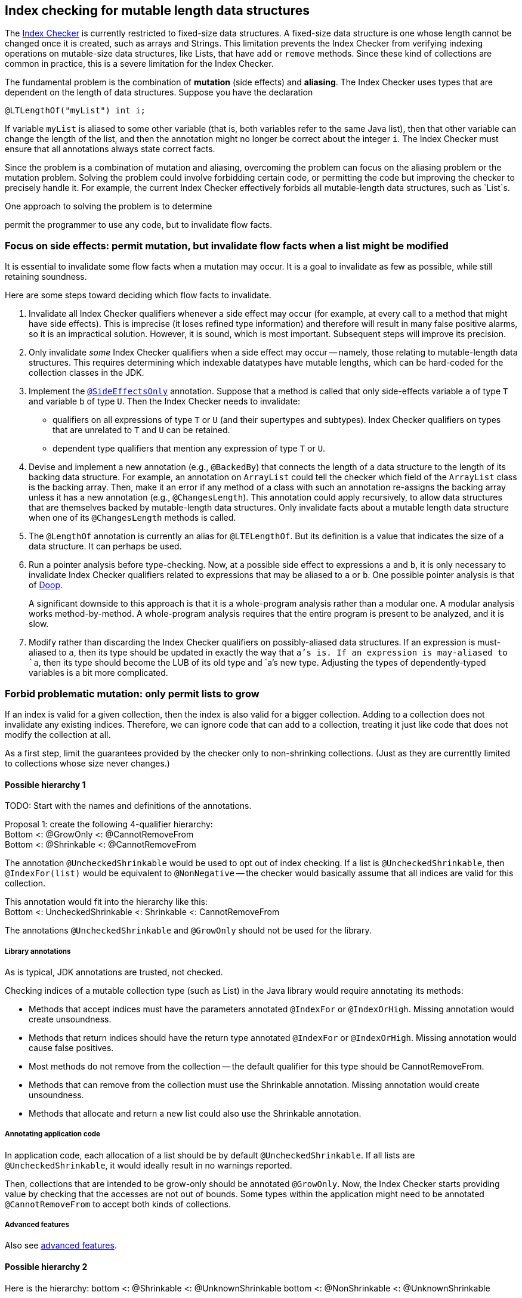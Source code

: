 [[index-checker-mutable-length]]
== Index checking for mutable length data structures

The https://checkerframework.org/manual/#index-checker[Index Checker] is
currently restricted to fixed-size data structures. A fixed-size data
structure is one whose length cannot be changed once it is created, such
as arrays and Strings. This limitation prevents the Index Checker from
verifying indexing operations on mutable-size data structures, like
Lists, that have `add` or `remove` methods. Since these kind of
collections are common in practice, this is a severe limitation for the
Index Checker.

The fundamental problem is the combination of *mutation* (side effects) and
*aliasing*.  The Index Checker uses types that are dependent on the length
of data structures.  Suppose you have the declaration

```java
@LTLengthOf("myList") int i;
```

If variable `myList` is aliased to some other variable (that is, both
variables refer to the same Java list), then that other variable can change
the length of the list, and then the annotation might no longer be correct
about the integer `i`.  The Index Checker must ensure that all annotations
always state correct facts.

Since the problem is a combination of mutation and aliasing, overcoming the
problem can focus on the aliasing problem or the mutation problem.  Solving
the problem could involve forbidding certain code, or permitting the code
but improving the checker to precisely handle it.  For example, the current
Index Checker effectively forbids all mutable-length data structures, such
as `List`s.

One approach to solving the problem is to determine 


permit the programmer to use any
code, but to invalidate flow facts.  


=== Focus on side effects: permit mutation, but invalidate flow facts when a list might be modified

It is essential to invalidate some flow facts when a mutation may occur.
It is a goal to invalidate as few as possible, while still retaining soundness.

Here are some steps toward deciding which flow facts to invalidate.

. Invalidate all Index Checker qualifiers whenever a side effect may
occur (for example, at every call to a method that might have side
effects). This is imprecise (it loses refined type information) and
therefore will result in many false positive alarms, so it is an
impractical solution. However, it is sound, which is most important.
Subsequent steps will improve its precision.

. Only invalidate _some_ Index Checker qualifiers when a side effect may
occur -- namely, those relating to mutable-length data structures. This
requires determining which indexable datatypes have mutable lengths,
which can be hard-coded for the collection classes in the JDK.

. Implement the link:https://rawgit.com/mernst/checker-framework/refs/heads/index-checker-mutable-project/docs/developer/new-contributor-projects.html#SideEffectsOnly[`@SideEffectsOnly`] annotation.
Suppose that a method is called that only side-effects variable `a` of
type `T` and variable `b` of type `U`. Then the Index Checker needs to
invalidate:
* qualifiers on all expressions of type `T` or `U` (and their supertypes
and subtypes). Index Checker qualifiers on types that are unrelated to
`T` and `U` can be retained.
* dependent type qualifiers that mention any expression of type `T` or
`U`.

. Devise and implement a new annotation (e.g., `@BackedBy`) that connects
the length of a data structure to the length of its backing data
structure. For example, an annotation on `ArrayList` could tell the checker
which field of the `ArrayList` class is the backing array. Then, make it an
error if any method of a class with such an annotation re-assigns the
backing array unless it has a new annotation (e.g., `@ChangesLength`). This
annotation could apply recursively, to allow data structures that are
themselves backed by mutable-length data structures. Only invalidate facts
about a mutable length data structure when one of its `@ChangesLength`
methods is called.

. The `@LengthOf` annotation is currently an alias for `@LTELengthOf`.
But its definition is a value that indicates the size of a data
structure. It can perhaps be used.

. Run a pointer analysis before type-checking. Now, at a possible side
effect to expressions `a` and `b`, it is only necessary to invalidate
Index Checker qualifiers related to expressions that may be aliased to
`a` or `b`. One possible pointer analysis is that of
https://github.com/plast-lab/doop-mirror[Doop].
+
A significant downside to this approach is that it is a whole-program
analysis rather than a modular one. A modular analysis works
method-by-method. A whole-program analysis requires that the entire
program is present to be analyzed, and it is slow.

. Modify rather than discarding the Index Checker qualifiers on
possibly-aliased data structures. If an expression is must-aliased to
`a`, then its type should be updated in exactly the way that `a`'s is.
If an expression is may-aliased to `a`, then its type should become the
LUB of its old type and `a`'s new type. Adjusting the types of
dependently-typed variables is a bit more complicated.

=== Forbid problematic mutation: only permit lists to grow

If an index is valid for a given collection, then the index is also valid
for a bigger collection.  Adding to a collection does not invalidate any existing indices.
Therefore, we can ignore code that can add to a collection, treating it
just like code that does not modify the collection at all.

As a first step, limit the guarantees provided by the checker only to
non-shrinking collections.  (Just as they are currenttly limited to
collections whose size never changes.)


==== Possible hierarchy 1

TODO: Start with the names and definitions of the annotations.

[%hardbreaks]
Proposal 1: create the following 4-qualifier hierarchy:
Bottom <: @GrowOnly <: @CannotRemoveFrom
Bottom <: @Shrinkable <: @CannotRemoveFrom

The annotation `@UncheckedShrinkable` would be used to opt out of index
checking.  If a list is `@UncheckedShrinkable`, then `@IndexFor(list)`
would be equivalent to `@NonNegative` -- the checker would basically assume
that all indices are valid for this collection.

[%hardbreaks]
This annotation would fit into the hierarchy like this:
Bottom <: UncheckedShrinkable <: Shrinkable <: CannotRemoveFrom

The annotations `@UncheckedShrinkable` and `@GrowOnly` should not be used for the library.


===== Library annotations

As is typical, JDK annotations are trusted, not checked.

Checking indices of a mutable collection type (such as List) in the Java library would require annotating its methods:

* Methods that accept indices must have the parameters annotated `@IndexFor` or `@IndexOrHigh`. Missing annotation would create unsoundness.
* Methods that return indices should have the return type annotated `@IndexFor` or `@IndexOrHigh`. Missing annotation would cause false positives.
* Most methods do not remove from the collection -- the default qualifier for this type should be CannotRemoveFrom.
* Methods that can remove from the collection must use the Shrinkable annotation. Missing annotation would create unsoundness.
* Methods that allocate and return a new list could also use the Shrinkable annotation.


===== Annotating application code

In application code, each allocation of a list should be by default `@UncheckedShrinkable`.
If all lists are `@UncheckedShrinkable`, it would ideally result in no warnings reported.

Then, collections that are intended to be grow-only should be annotated `@GrowOnly`.
Now, the Index Checker starts providing value by checking that the accesses are not out of bounds.
Some types within the application might need to be annotated `@CannotRemoveFrom` to accept both kinds of collections.


===== Advanced features

Also see xref:mutable-index-checking-advanced.adoc[advanced features].


==== Possible hierarchy 2

Here is the hierarchy:
bottom <: @Shrinkable <: @UnknownShrinkable
bottom <: @NonShrinkable <: @UnknownShrinkable

These are the definitions:
 * `@Shrinkable`: calling `remove()`, `clear()`, etc. is permitted.
    No checking of indices is done.  In that sense, this is somewhat like
    `@SuppressWarnings`.  Users must explicitly write `@Shrinkable` to
    prevent checking.
 * `@NonShrinkable`: calling `remove()`, `clear()`, etc. is forbidden.
   The expression is not aliased to any `@Shrinkable` list.
   Any valid index remains valid (unless the index is changed), regardless of
   changes to any list.
   This is the default type.
 * `@UnknownShrinkable`: calling `remove()`, `clear()`, etc. is forbidden.

It is necessary to ensure that only no `@NonShrinkable` expression is
aliased to any epression that may be shrunk (via `remove()`, etc.).  The
type hierarchy guarantees that.

[%hardbreaks]
NOTE: Here are alternative qualifier hierarchy designs:
It does not work to have this hierarchy, because any `@NonShrinkable` can be cast to `@Shrinkable` and have `remove()` called on it:
----
bottom <: @NonShrinkable <: @Shrinkable
----
It does not work to have this hierarchy, because any `@Shrinkable` can be cast to `@NonShrinkable`, then an alias modified.
----
bottom <: @Shrinkable <: @NonShrinkable
----


